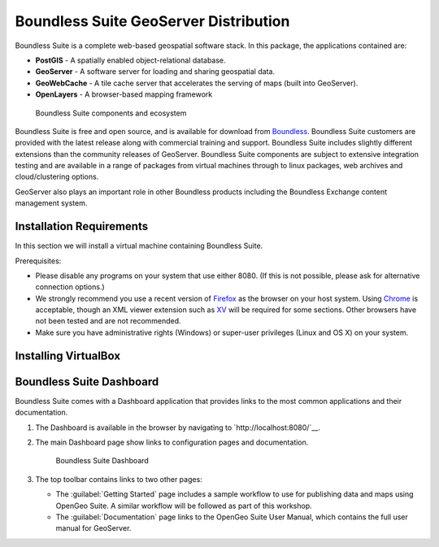 .. _install.suite:

Boundless Suite GeoServer Distribution
======================================

Boundless Suite is a complete web-based geospatial software stack. In this package, the applications contained are:

* **PostGIS** - A spatially enabled object-relational database.
* **GeoServer** - A software server for loading and sharing geospatial data.
* **GeoWebCache** - A tile cache server that accelerates the serving of maps (built into GeoServer).
* **OpenLayers** - A browser-based mapping framework

.. figure:: img/ecosystem.png

   Boundless Suite components and ecosystem

Boundless Suite is free and open source, and is available for download from `Boundless <http://boundlessgeo.com/>`_. Boundless Suite customers are provided with the latest release along with commercial training and support. Boundless Suite includes slightly different extensions than the community releases of GeoServer. Boundless Suite components are subject to extensive integration testing and are available in a range of packages from virtual machines through to linux packages, web archives and cloud/clustering options.

GeoServer also plays an important role in other Boundless products including the Boundless Exchange content management system.

Installation Requirements
-------------------------


In this section we will install a virtual machine containing Boundless Suite.

Prerequisites:

* Please disable any programs on your system that use either 8080. (If this is not possible, please ask for alternative connection options.)
* We strongly recommend you use a recent version of `Firefox <http://www.mozilla.org/en-US/firefox/new/>`_ as the browser on your host system. Using `Chrome <https://www.google.com/intl/en/chrome/browser/>`_ is acceptable, though an XML viewer extension such as `XV <https://chrome.google.com/webstore/detail/xv-%E2%80%94-xml-viewer/eeocglpgjdpaefaedpblffpeebgmgddk?hl=en>`_ will be required for some sections. Other browsers have not been tested and are not recommended.
* Make sure you have administrative rights (Windows) or super-user privileges (Linux and OS X) on your system.

.. _install.suite.virtualbox:

Installing VirtualBox
---------------------

.. _install.suite.dashboard:

Boundless Suite Dashboard
-------------------------

Boundless Suite comes with a Dashboard application that provides links to the most common applications and their documentation.

#. The Dashboard is available in the browser by navigating to `http://localhost:8080/`__.

#. The main Dashboard page show links to configuration pages and documentation.

   .. figure:: img/dashboard.png

      Boundless Suite Dashboard

#. The top toolbar contains links to two other pages:

   * The :guilabel:`Getting Started` page includes a sample workflow to use for publishing data and maps using OpenGeo Suite. A similar workflow will be followed as part of this workshop.
   * The :guilabel:`Documentation` page links to the OpenGeo Suite User Manual, which contains the full user manual for GeoServer.


